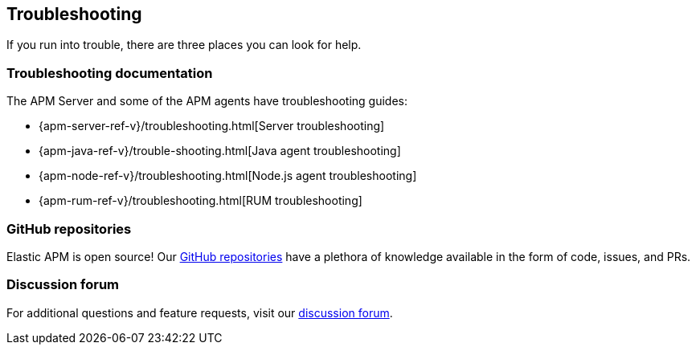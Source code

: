 [[troubleshooting]]
== Troubleshooting

If you run into trouble, there are three places you can look for help.

[float]
=== Troubleshooting documentation

The APM Server and some of the APM agents have troubleshooting guides:

* {apm-server-ref-v}/troubleshooting.html[Server troubleshooting]
* {apm-java-ref-v}/trouble-shooting.html[Java agent troubleshooting]
* {apm-node-ref-v}/troubleshooting.html[Node.js agent troubleshooting]
* {apm-rum-ref-v}/troubleshooting.html[RUM troubleshooting]

[float]
=== GitHub repositories

Elastic APM is open source! Our https://github.com/elastic?utf8=%E2%9C%93&q=apm[GitHub repositories] have a plethora of knowledge available in the form of code, issues, and PRs.

[float]
=== Discussion forum

For additional questions and feature requests,
visit our https://discuss.elastic.co/c/apm[discussion forum].
